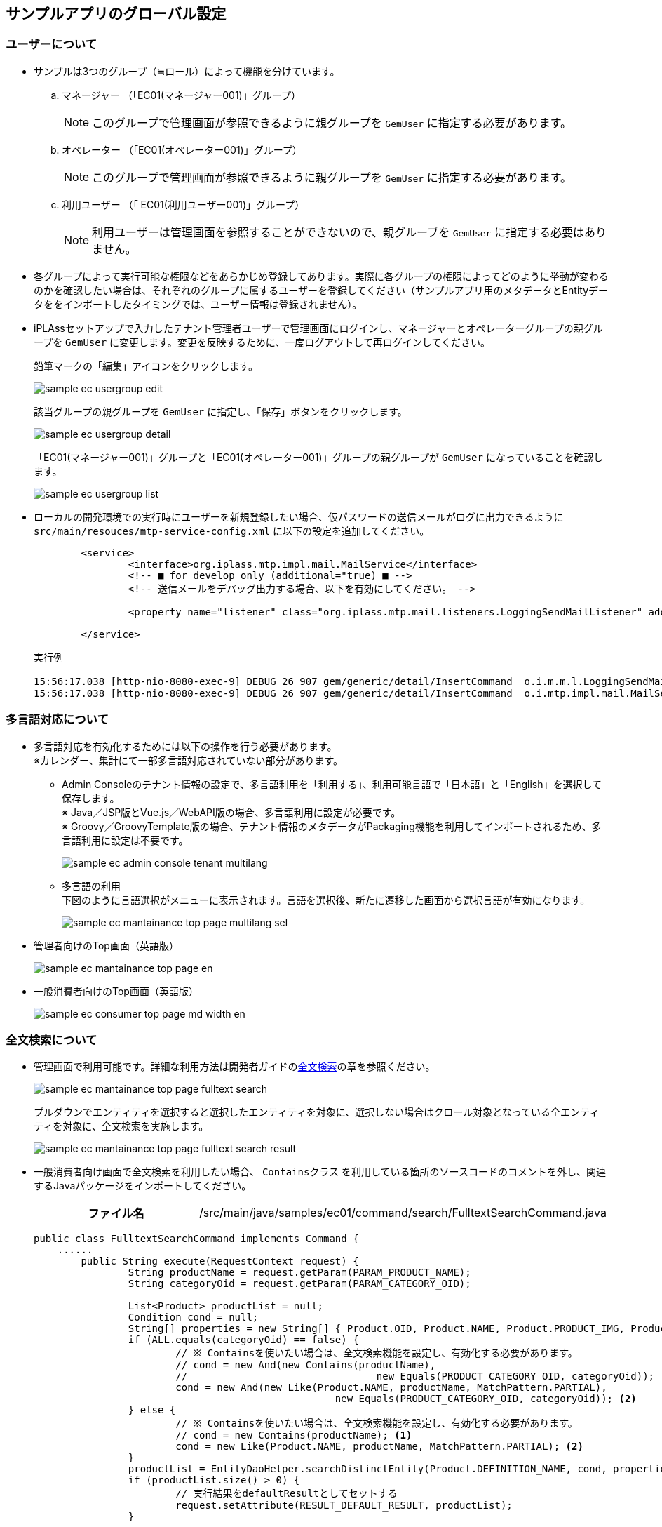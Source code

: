 [[GlobalSettings]]
== サンプルアプリのグローバル設定

[[GlobalSettings_About_User]]
=== ユーザーについて
* サンプルは3つのグループ（≒ロール）によって機能を分けています。

.. マネージャー （「EC01(マネージャー001)」グループ） +
[NOTE]
このグループで管理画面が参照できるように親グループを `GemUser` に指定する必要があります。

.. オペレーター （「EC01(オペレーター001)」グループ） +
[NOTE]
このグループで管理画面が参照できるように親グループを `GemUser` に指定する必要があります。

.. 利用ユーザー （「 EC01(利用ユーザー001)」グループ） +
[NOTE]
利用ユーザーは管理画面を参照することができないので、親グループを `GemUser` に指定する必要はありません。

* 各グループによって実行可能な権限などをあらかじめ登録してあります。実際に各グループの権限によってどのように挙動が変わるのかを確認したい場合は、それぞれのグループに属するユーザーを登録してください（サンプルアプリ用のメタデータとEntityデータををインポートしたタイミングでは、ユーザー情報は登録されません）。

* iPLAssセットアップで入力したテナント管理者ユーザーで管理画面にログインし、マネージャーとオペレーターグループの親グループを `GemUser` に変更します。変更を反映するために、一度ログアウトして再ログインしてください。 +
+
鉛筆マークの「編集」アイコンをクリックします。
+
image::images/sample-ec_usergroup-edit.png[align=left]
+
該当グループの親グループを `GemUser` に指定し、「保存」ボタンをクリックします。
+
image::images/sample-ec_usergroup-detail.png[align=left]
+
「EC01(マネージャー001)」グループと「EC01(オペレーター001)」グループの親グループが `GemUser` になっていることを確認します。
+
image::images/sample-ec_usergroup-list.png[align=left]

* ローカルの開発環境での実行時にユーザーを新規登録したい場合、仮パスワードの送信メールがログに出力できるように `src/main/resouces/mtp-service-config.xml` に以下の設定を追加してください。
+
[source,xml]
----
	<service>
		<interface>org.iplass.mtp.impl.mail.MailService</interface>
		<!-- ■ for develop only (additional="true) ■ -->
		<!-- 送信メールをデバッグ出力する場合、以下を有効にしてください。 -->

		<property name="listener" class="org.iplass.mtp.mail.listeners.LoggingSendMailListener" additional="true"/>

	</service>
----
+
実行例
+
[source]
----
15:56:17.038 [http-nio-8080-exec-9] DEBUG 26 907 gem/generic/detail/InsertCommand  o.i.m.m.l.LoggingSendMailListener -   From:test@contract.dentsusoken.com ReplyTo:test@contract.dentsusoken.com To:(1)NewUser001@test.co.jp; Cc:(0) Bcc:(0) Subject:【testTenant】ユーザー登録のお知らせ FileName: PlainMessage:新規ユーザー001様  testTenantに「新規ユーザー001」様のユーザー登録が行われました。  ユーザーIDと仮パスワードが発行されましたので、下記URLからtestTenantにアクセスし、 パスワードの登録作業を実施して下さい。     URL: XXXXXXXX    ユーザーID: NewUser001    ユーザー名: 新規ユーザー001    仮パスワード: i7~n.5,!  ===================================================================== □ 本メールにお心当たりが無い方へ  本メールは、testTenantにてユーザー登録を頂いたお客様にお送りしています。 このメールにお心当たりのない場合は、お手数ですが下記、アドレス (送信元アドレス)までご連絡下さい。    testTenant事務局     =====================================================================  送信元：株式会社 電通総研 COPYRIGHT 2011 DENTSU SOKEN INC. ALL RIGHTS RESERVED. HtmlMessage: 
15:56:17.038 [http-nio-8080-exec-9] DEBUG 26 907 gem/generic/detail/InsertCommand  o.i.mtp.impl.mail.MailServiceImpl - send mail flag of tenat configration is off, so don't send mail.
----

=== 多言語対応について
* 多言語対応を有効化するためには以下の操作を行う必要があります。 +
※カレンダー、集計にて一部多言語対応されていない部分があります。

** Admin Consoleのテナント情報の設定で、多言語利用を「利用する」、利用可能言語で「日本語」と「English」を選択して保存します。 +
※ Java／JSP版とVue.js／WebAPI版の場合、多言語利用に設定が必要です。 +
※ Groovy／GroovyTemplate版の場合、テナント情報のメタデータがPackaging機能を利用してインポートされるため、多言語利用に設定は不要です。
+
image::images/sample-ec_admin-console-tenant-multilang.png[align=left]

** 多言語の利用 +
下図のように言語選択がメニューに表示されます。言語を選択後、新たに遷移した画面から選択言語が有効になります。
+
image::images/sample-ec_mantainance-top-page-multilang-sel.png[align=left]

* 管理者向けのTop画面（英語版）
+
image::images/sample-ec_mantainance-top-page-en.png[align=left]

* 一般消費者向けのTop画面（英語版）
+
image::images/sample-ec_consumer-top-page-md-width-en.png[align=left]

[[GlobalSettings_FullTextSearch_Settings]]
=== 全文検索について

* 管理画面で利用可能です。詳細な利用方法は開発者ガイドの<<../developerguide/datamanagement/index#ref_fulltext_search, 全文検索>>の章を参照ください。
+								
image::images/sample-ec_mantainance-top-page-fulltext-search.png[align=left]
+
プルダウンでエンティティを選択すると選択したエンティティを対象に、選択しない場合はクロール対象となっている全エンティティを対象に、全文検索を実施します。
+
image::images/sample-ec_mantainance-top-page-fulltext-search-result.png[align=left]

* 一般消費者向け画面で全文検索を利用したい場合、 `Containsクラス` を利用している箇所のソースコードのコメントを外し、関連するJavaパッケージをインポートしてください。
+
[cols="1,2"]
|===
h|ファイル名|/src/main/java/samples/ec01/command/search/FulltextSearchCommand.java
|===
+
[source,java]
----
public class FulltextSearchCommand implements Command {
    ......
	public String execute(RequestContext request) {
		String productName = request.getParam(PARAM_PRODUCT_NAME);
		String categoryOid = request.getParam(PARAM_CATEGORY_OID);

		List<Product> productList = null;
		Condition cond = null;
		String[] properties = new String[] { Product.OID, Product.NAME, Product.PRODUCT_IMG, Product.PRICE };
		if (ALL.equals(categoryOid) == false) {
			// ※ Containsを使いたい場合は、全文検索機能を設定し、有効化する必要があります。
			// cond = new And(new Contains(productName),
			// 				  new Equals(PRODUCT_CATEGORY_OID, categoryOid)); <1>
			cond = new And(new Like(Product.NAME, productName, MatchPattern.PARTIAL),
						   new Equals(PRODUCT_CATEGORY_OID, categoryOid)); <2>
		} else {
			// ※ Containsを使いたい場合は、全文検索機能を設定し、有効化する必要があります。
			// cond = new Contains(productName); <1>
			cond = new Like(Product.NAME, productName, MatchPattern.PARTIAL); <2>
		}
		productList = EntityDaoHelper.searchDistinctEntity(Product.DEFINITION_NAME, cond, properties);
		if (productList.size() > 0) {
			// 実行結果をdefaultResultとしてセットする
			request.setAttribute(RESULT_DEFAULT_RESULT, productList);
		}

		return Constants.CMD_EXEC_SUCCESS;
	}
    ......
}
----
<1> コメントを外します。
<2> コメントアウトします。
